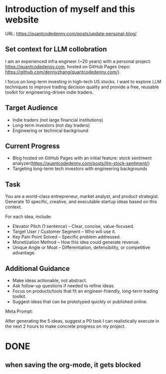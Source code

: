 #+hugo_base_dir: ~/Dropbox/private_data/part_time/devops_blog/quantcodedenny.com
#+language: en
#+AUTHOR: dennyzhang
#+HUGO_TAGS: blogging
#+TAGS: Important(i) noexport(n)
#+SEQ_TODO: TODO HALF ASSIGN | DONE CANCELED BYPASS DELEGATE DEFERRED
* Introduction of myself and this website
:PROPERTIES:
:EXPORT_FILE_NAME: self-intro
:EXPORT_DATE: 2025-08-25
:EXPORT_HUGO_SECTION: posts
:END:
URL: https://quantcodedenny.com/posts/update-personal-blog/
** Set context for LLM collobration
I am an experienced infra engineer (~20 years) with a personal
project: https://quantcodedenny.com, hosted on GitHub Pages (repo:
https://github.com/dennyzhang/quantcodedenny.com/).

I focus on long-term investing in high-tech US stocks. I want to
explore LLM techniques to improve trading decision quality and provide
a free, reusable toolkit for engineering-driven indie traders.
** Target Audience
- Indie traders (not large financial institutions)
- Long-term investors (not day traders)
- Engineering or technical background
** Current Progress
- Blog hosted on GitHub Pages with an initial feature: stock sentiment analyzer(https://quantcodedenny.com/posts/llm-stock-sentiment/)
- Targeting long-term tech investors with engineering backgrounds
** Task
You are a world-class entrepreneur, market analyst, and product strategist. Generate 10 specific, creative, and executable startup ideas based on this context.

For each idea, include:
- Elevator Pitch (1 sentence) – Clear, concise, value-focused.
- Target User / Customer Segment – Who will use it.
- Key Pain Point Solved – Specific problem addressed.
- Monetization Method – How this idea could generate revenue.
- Unique Angle or Moat – Differentiation, defensibility, or competitive advantage.
** Additional Guidance
- Make ideas actionable, not abstract.
- Ask follow-up questions if needed to refine ideas.
- Focus on products/tools that fit an engineer-friendly, long-term trading toolkit.
- Suggest ideas that can be prototyped quickly or published online.

Meta Prompt:

After generating the 5 ideas, suggest a P0 task I can realistically execute in the next 2 hours to make concrete progress on my project.
** Personal note                                                   :noexport:
Here is a list of features to build for my personal usage.

Please reach out, if you have more to suggest

| No | Idea               | Explanation                              | Business value | Idea to solve it |
|----+--------------------+------------------------------------------+----------------+------------------|
|  1 | Identify new trend | Fast jump of robinhood, Plantir in H1'25 |                |                  |
|  2 | Buy the dip        | Buy RKLB at 14 on June, 2025             |                |                  |
|  3 | Detect bias        | TSLA struggle at 320 in Q3'25            |                |                  |
#+TBLFM: $1=@#-1+0
* #  --8<-------------------------- separator ------------------------>8-- :noexport:
* prompt - role setup to improve the blog                          :noexport:
This is content
#+BEGIN_EXAMPLE
You are a professional websiter builder. I need your help to update my blogger.

The blogger is hosted in github pages under this repo https://github.com/dennyzhang/quantcodedenny.com/.
The website url is https://quantcodedenny.com

Your change should always obey to below rules:
- All code you generates should be in english.
- The content should be short and easy to understand to my audience.

#+END_EXAMPLE
This is code
#+begin_src bash
echo "hello ox-hugo"
#+end_src
* [#A] enforce the llm setup works well with mobile usage          :noexport:
* #  --8<-------------------------- separator ------------------------>8-- :noexport:
* TODO make sure hugo shell command output is not distracting      :noexport:
* TODO setup emacs org-mode to be function                         :noexport:
** TODO [#A] below shortcut doesn't work
- <e
- <s
* TODO avoid duplicate setting for each posts                      :noexport:
EXPORT_DATE: 2025-08-25
EXPORT_HUGO_SECTION: posts
* TODO create 30 posts to get it started                           :noexport:
* TODO enroll the website to google adsense                        :noexport:
Google adsense link: https://adsense.google.com/adsense/u/0/pub-5389711597208884/onboarding
** TODO tools to validate the website is ready for google adsense
- https://fixadsense.com/
- https://www.getthit.com/tools/google-adsense-eligibility-checker

** TODO gpt prompt to validate whether the website is ready for goole adsense

** DONE verify site ownership
CLOSED: [2025-08-24 Sun 16:39]
<meta name="google-adsense-account" content="ca-pub-5389711597208884">
** #  --8<-------------------------- separator ------------------------>8-- :noexport:
** HALF About Us Page Available
** HALF Privacy Policy Page Available
** #  --8<-------------------------- separator ------------------------>8-- :noexport:
** TODO Terms & Conditions Page Available
** TODO Contact Us Page Available
** TODO Sitemap Page Available
** TODO Page Count
** TODO Site Availbale On Google Search
** #  --8<-------------------------- separator ------------------------>8-- :noexport:
** TODO insert adsense js code
* TODO export cheatsheet.dennyzhang.com to new website             :noexport:
* TODO add llm generated content to your own parts: make it targets, and won't loss your local knowledge :noexport:
prompt: for vibe-coding, add the common best practice and missing caveats into below, ...
* TODO enroll the website to google adsense                        :noexport:
Google adsense link: https://adsense.google.com/adsense/u/0/pub-5389711597208884/onboarding
** TODO tools to validate the website is ready for google adsense
- https://fixadsense.com/
- https://www.getthit.com/tools/google-adsense-eligibility-checker

** TODO gpt prompt to validate whether the website is ready for goole adsense

** DONE verify site ownership
CLOSED: [2025-08-24 Sun 16:39]
<meta name="google-adsense-account" content="ca-pub-5389711597208884">
** #  --8<-------------------------- separator ------------------------>8-- :noexport:
** HALF About Us Page Available
** HALF Privacy Policy Page Available
** #  --8<-------------------------- separator ------------------------>8-- :noexport:
** TODO Terms & Conditions Page Available
** TODO Contact Us Page Available
** TODO Sitemap Page Available
** TODO Page Count
** TODO Site Availbale On Google Search
** #  --8<-------------------------- separator ------------------------>8-- :noexport:
** TODO insert adsense js code
* TODO create 30 posts to get it started                           :noexport:
* #  --8<-------------------------- separator ------------------------>8-- :noexport:
* DONE
** DONE avoid duplicate setting for each posts                      :noexport:
CLOSED: [2025-09-01 Mon 16:02]
EXPORT_DATE: 2025-08-25
EXPORT_HUGO_SECTION: posts
** CANCELED export cheatsheet.dennyzhang.com to new website         :noexport:
CLOSED: [2025-09-01 Mon 16:02]
** #  --8<-------------------------- separator ------------------------>8-- :noexport:
** DONE make .py file use python-mode                               :noexport:
CLOSED: [2025-08-30 Sat 00:32]

** DONE make sure hugo shell command output is not distracting      :noexport:
CLOSED: [2025-09-01 Mon 16:02]
** DONE setup emacs org-mode to be function                         :noexport:
CLOSED: [2025-09-01 Mon 16:02]
*** TODO [#A] below shortcut doesn't work
- <e
- <s
** when saving the org-mode, it gets blocked

** #  --8<-------------------------- separator ------------------------>8-- :noexport:
** TODO should the deployment be serverless or cloud run?           :noexport:
- For Docker-based Python + Gemini workflows → Cloud Run.
- For lightweight pure Python → Lambda / Cloud Functions.
** TODO add llm generated content to your own parts: make it targets, and won't loss your local knowledge :noexport:
prompt: for vibe-coding, add the common best practice and missing caveats into below, ...
** TODO enroll the website to google adsense                        :noexport:
Google adsense link: https://adsense.google.com/adsense/u/0/pub-5389711597208884/onboarding
*** TODO tools to validate the website is ready for google adsense
- https://fixadsense.com/
- https://www.getthit.com/tools/google-adsense-eligibility-checker

*** TODO gpt prompt to validate whether the website is ready for goole adsense

*** DONE verify site ownership
CLOSED: [2025-08-24 Sun 16:39]
<meta name="google-adsense-account" content="ca-pub-5389711597208884">
*** #  --8<-------------------------- separator ------------------------>8-- :noexport:
*** HALF About Us Page Available
*** HALF Privacy Policy Page Available
*** #  --8<-------------------------- separator ------------------------>8-- :noexport:
*** TODO Terms & Conditions Page Available
*** TODO Contact Us Page Available
*** TODO Sitemap Page Available
*** TODO Page Count
*** TODO Site Availbale On Google Search
*** #  --8<-------------------------- separator ------------------------>8-- :noexport:
*** TODO insert adsense js code
** TODO create 30 posts to get it started                           :noexport:
** #  --8<-------------------------- separator ------------------------>8-- :noexport:
** DONE avoid duplicate setting for each posts                      :noexport:
CLOSED: [2025-09-01 Mon 16:02]
EXPORT_DATE: 2025-08-25
EXPORT_HUGO_SECTION: posts
** CANCELED export cheatsheet.dennyzhang.com to new website         :noexport:
CLOSED: [2025-09-01 Mon 16:02]
** #  --8<-------------------------- separator ------------------------>8-- :noexport:
** DONE make .py file use python-mode                               :noexport:
CLOSED: [2025-08-30 Sat 00:32]

** DONE make sure hugo shell command output is not distracting      :noexport:
CLOSED: [2025-09-01 Mon 16:02]
** DONE setup emacs org-mode to be function                         :noexport:
CLOSED: [2025-09-01 Mon 16:02]
*** TODO [#A] below shortcut doesn't work
- <e
- <s


